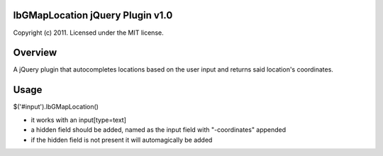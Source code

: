 lbGMapLocation jQuery Plugin v1.0
=================================
Copyright (c) 2011. Licensed under the MIT license.


Overview
========

A jQuery plugin that autocompletes locations based on the user input and returns said location's coordinates.


Usage
=====

$('#input').lbGMapLocation()

- it works with an input[type=text]
- a hidden field should be added, named as the input field with "-coordinates" appended
- if the hidden field is not present it will automagically be added